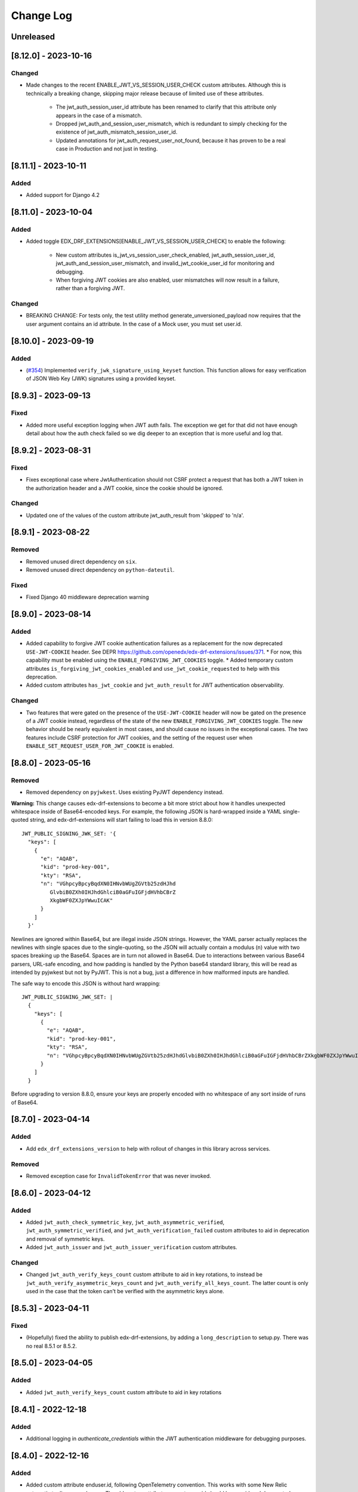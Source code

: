 Change Log
==========

..
   This file loosely adheres to the structure of https://keepachangelog.com/,
   but in reStructuredText instead of Markdown.

   This project adheres to Semantic Versioning (https://semver.org/).

.. There should always be an "Unreleased" section for changes pending release.

Unreleased
----------

[8.12.0] - 2023-10-16
---------------------

Changed
~~~~~~~
* Made changes to the recent ENABLE_JWT_VS_SESSION_USER_CHECK custom attributes. Although this is technically a breaking change, skipping major release because of limited use of these attributes.

    * The jwt_auth_session_user_id attribute has been renamed to clarify that this attribute only appears in the case of a mismatch.
    * Dropped jwt_auth_and_session_user_mismatch, which is redundant to simply checking for the existence of jwt_auth_mismatch_session_user_id.
    * Updated annotations for jwt_auth_request_user_not_found, because it has proven to be a real case in Production and not just in testing.

[8.11.1] - 2023-10-11
---------------------

Added
~~~~~
* Added support for Django 4.2

[8.11.0] - 2023-10-04
---------------------

Added
~~~~~
* Added toggle EDX_DRF_EXTENSIONS[ENABLE_JWT_VS_SESSION_USER_CHECK] to enable the following:

    * New custom attributes is_jwt_vs_session_user_check_enabled, jwt_auth_session_user_id, jwt_auth_and_session_user_mismatch, and invalid_jwt_cookie_user_id for monitoring and debugging.
    * When forgiving JWT cookies are also enabled, user mismatches will now result in a failure, rather than a forgiving JWT.

Changed
~~~~~~~
* BREAKING CHANGE: For tests only, the test utility method generate_unversioned_payload now requires that the user argument contains an id attribute. In the case of a Mock user, you must set user.id.

[8.10.0] - 2023-09-19
---------------------

Added
~~~~~
* (`#354 <https://github.com/openedx/edx-drf-extensions/pull/354>`_) Implemented ``verify_jwk_signature_using_keyset`` function.
  This function allows for easy verification of JSON Web Key (JWK) signatures using a provided keyset.

[8.9.3] - 2023-09-13
--------------------

Fixed
~~~~~

* Added more useful exception logging when JWT auth fails.  The exception we
  get for that did not have enough detail about how the auth check failed so we
  dig deeper to an exception that is more useful and log that.

[8.9.2] - 2023-08-31
--------------------

Fixed
~~~~~
* Fixes exceptional case where JwtAuthentication should not CSRF protect a request that has both a JWT token in the authorization header and a JWT cookie, since the cookie should be ignored.

Changed
~~~~~~~
* Updated one of the values of the custom attribute jwt_auth_result from 'skipped' to 'n/a'.


[8.9.1] - 2023-08-22
--------------------

Removed
~~~~~~~

* Removed unused direct dependency on ``six``.
* Removed unused direct dependency on ``python-dateutil``.


Fixed
~~~~~
* Fixed Django 40 middleware deprecation warning

[8.9.0] - 2023-08-14
--------------------

Added
~~~~~

* Added capability to forgive JWT cookie authentication failures as a replacement for the now deprecated ``USE-JWT-COOKIE`` header. See DEPR https://github.com/openedx/edx-drf-extensions/issues/371.
  * For now, this capability must be enabled using the ``ENABLE_FORGIVING_JWT_COOKIES`` toggle.
  * Added temporary custom attributes ``is_forgiving_jwt_cookies_enabled`` and ``use_jwt_cookie_requested`` to help with this deprecation.
* Added custom attributes ``has_jwt_cookie`` and ``jwt_auth_result`` for JWT authentication observability.

Changed
~~~~~~~

* Two features that were gated on the presence of the ``USE-JWT-COOKIE`` header will now be gated on the presence of a JWT cookie instead, regardless of the state of the new ``ENABLE_FORGIVING_JWT_COOKIES`` toggle. The new behavior should be nearly equivalent in most cases, and should cause no issues in the exceptional cases. The two features include CSRF protection for JWT cookies, and the setting of the request user when ``ENABLE_SET_REQUEST_USER_FOR_JWT_COOKIE`` is enabled.

[8.8.0] - 2023-05-16
--------------------

Removed
~~~~~~~

* Removed dependency on ``pyjwkest``. Uses existing PyJWT dependency instead.

**Warning:** This change causes edx-drf-extensions to become a bit more strict about how it handles unexpected whitespace inside of Base64-encoded keys. For example, the following JSON is hard-wrapped inside a YAML single-quoted string, and edx-drf-extensions will start failing to load this in version 8.8.0::

    JWT_PUBLIC_SIGNING_JWK_SET: '{
      "keys": [
        {
          "e": "AQAB",
          "kid": "prod-key-001",
          "kty": "RSA",
          "n": "VGhpcyBpcyBqdXN0IHNvbWUgZGVtb25zdHJhd
             GlvbiB0ZXh0IHJhdGhlciB0aGFuIGFjdHVhbCBrZ
             XkgbWF0ZXJpYWwuICAK"
          }
        ]
      }'

Newlines are ignored within Base64, but are illegal inside JSON strings. However, the YAML parser actually replaces the newlines with single spaces due to the single-quoting, so the JSON will actually contain a modulus (``n``) value with two spaces breaking up the Base64. Spaces are in turn not allowed in Base64. Due to interactions between various Base64 parsers, URL-safe encoding, and how padding is handled by the Python base64 standard library, this will be read as intended by pyjwkest but not by PyJWT. This is not a bug, just a difference in how malformed inputs are handled.

The safe way to encode this JSON is without hard wrapping::

    JWT_PUBLIC_SIGNING_JWK_SET: |
      {
        "keys": [
          {
            "e": "AQAB",
            "kid": "prod-key-001",
            "kty": "RSA",
            "n": "VGhpcyBpcyBqdXN0IHNvbWUgZGVtb25zdHJhdGlvbiB0ZXh0IHJhdGhlciB0aGFuIGFjdHVhbCBrZXkgbWF0ZXJpYWwuICAK"
          }
        ]
      }

Before upgrading to version 8.8.0, ensure your keys are properly encoded with no whitespace of any sort inside of runs of Base64.

[8.7.0] - 2023-04-14
--------------------

Added
~~~~~

* Add ``edx_drf_extensions_version`` to help with rollout of changes in this library across services.

Removed
~~~~~~~

* Removed exception case for ``InvalidTokenError`` that was never invoked.

[8.6.0] - 2023-04-12
--------------------

Added
~~~~~

* Added ``jwt_auth_check_symmetric_key``, ``jwt_auth_asymmetric_verified``, ``jwt_auth_symmetric_verified``, and ``jwt_auth_verification_failed`` custom attributes to aid in deprecation and removal of symmetric keys.
* Added ``jwt_auth_issuer`` and ``jwt_auth_issuer_verification`` custom attributes.

Changed
~~~~~~~

* Changed ``jwt_auth_verify_keys_count`` custom attribute to aid in key rotations, to instead be ``jwt_auth_verify_asymmetric_keys_count`` and ``jwt_auth_verify_all_keys_count``. The latter count is only used in the case that the token can't be verified with the asymmetric keys alone.

[8.5.3] - 2023-04-11
--------------------

Fixed
~~~~~

* (Hopefully) fixed the ability to publish edx-drf-extensions, by adding a ``long_description`` to setup.py. There was no real 8.5.1 or 8.5.2.

[8.5.0] - 2023-04-05
--------------------

Added
~~~~~

* Added ``jwt_auth_verify_keys_count`` custom attribute to aid in key rotations

[8.4.1] - 2022-12-18
--------------------

Added
~~~~~

* Additional logging in `authenticate_credentials` within the JWT authentication middleware for debugging purposes.

[8.4.0] - 2022-12-16
--------------------

Added
~~~~~

* Added custom attribute enduser.id, following OpenTelemetry convention. This works with some New Relic automatic tooling around users. The old custom attribute request_user_id should be considered deprecated.

[8.3.1] - 2022-09-09
--------------------

Fixed
~~~~~~~

* Fixed disabled user error by reverting change to JwtAuthentication.

[8.3.0] - 2022-09-07
--------------------

Changed
~~~~~~~

* JwtAuthentication will fail for disabled users (with unusable password).

[8.2.0] - 2022-08-24
--------------------

Added
~~~~~

* Added only asymmetric jwt decoding functionality in decoder

Changed
~~~~~~~

* Rename toggle_warnings to toggle_warning for consistency with setting_warning.

[8.1.0] - 2022-01-28
--------------------

Dropped
~~~~~~~

* Dropped Support for Django22, 30, 31

[8.0.1] - 2021-11-01
--------------------

Changed
~~~~~~~

* Resolve RemovedInDjango4.0 warnings.


[8.0.0] - 2021-09-30
--------------------

Changed
~~~~~~~

* **BREAKING CHANGE:** Updated ``EnsureJWTAuthSettingsMiddleware`` to understand and work with permissions combined using DRF's in-built support. This allows switching away from ``rest_condition``. Any view that still uses ``rest_condition`` will cause the middleware to throw an error.


[7.0.1] - 2021-08-10
--------------------

Fixed
~~~~~

* Removed dropped ``require_exp`` and ``require_iat`` options from jwt.decode and instead used ``require`` option with both ``exp`` and ``iat``. For more info visit this: https://pyjwt.readthedocs.io/en/stable/changelog.html#dropped-deprecated-require-options-in-jwt-decode
* This fixes an error in previous release which had a multiple breaking changes


[7.0.0] - 2021-08-03
--------------------

Changed
~~~~~~~

* **BREAKING CHANGE:** ``generate_jwt_token``: Now returns string (instead of bytes), and no longer requires decoding. This was to keep consistent with change to ``jwt.encode`` in `pyjwt` upgrade (see below).
* **BREAKING CHANGE:** Upgraded dependency ``pyjwt[crypto]`` to 2.1.0, which introduces its own breaking changes that may affect consumers of this library. Pay careful attention to the 2.0.0 breaking changes documented in https://pyjwt.readthedocs.io/en/stable/changelog.html#v2-0-0.

[6.6.0] - 2021-07-13
--------------------

Added
~~~~~

* Added support for django3.1 and 3.2

[6.5.0] - 2021-02-12
--------------------

Added
~~~~~

* Added a new custom attribute `jwt_auth_failed` to both monitor failures, and to help prepare for future refactors.


[6.4.0] - 2021-01-19
--------------------

Added
~~~~~

* Added a new custom attribute `request_is_staff_or_superuser`

[6.3.0] - 2021-01-12
--------------------

Removed
~~~~~~~

* Drop support for Python 3.5

[6.2.0] - 2020-08-24
--------------------

Updated
~~~~~~~

* Renamed "custom metric" to "custom attribute" throughout the repo. This was based on a `decision (ADR) captured in edx-django-utils`_.

  * Deprecated RequestMetricsMiddleware due to rename.  Use RequestCustomAttributesMiddleware instead.

.. _`decision (ADR) captured in edx-django-utils`: https://github.com/openedx/edx-django-utils/blob/master/edx_django_utils/monitoring/docs/decisions/0002-custom-monitoring-language.rst

[6.1.2] - 2020-07-19
--------------------

Fixed
~~~~~~~

* `_get_user_from_jwt` no longer throws an `UnsupportedMediaType` error for failing to parse "new user" requests.



[6.1.1] - 2020-07-19
--------------------

Fixed
~~~~~~~

* Latest `drf-jwt` is throwing error in case of any other Authorization Header. Fixing that issue in `JwtAuthentication` class.



[6.1.0] - 2020-06-26
--------------------

Changed
~~~~~~~

* Update `drf-jwt` to pull in new allow-list(they called it blacklist) feature.

Added
~~~~~

Fixed
~~~~~



[6.0.0] - 2020-05-05
--------------------

Changed
~~~~~~~

* **BREAKING CHANGE**: Renamed 'request_auth_type' to 'request_auth_type_guess'. This makes it more clear that this metric could report the wrong value in certain cases. This could break dashboards or alerts that relied on this metric.
* **BREAKING CHANGE**: Renamed value `session-or-unknown` to `session-or-other`. This name makes it more clear that it is the method of authentication that is in question, not whether or not the user is authenticated. This could break dashboards or alerts that relied on this metric.

Added
~~~~~

* Added 'jwt-cookie' as new value for 'request_auth_type_guess'.
* Added new 'request_authenticated_user_found_in_middleware' metric. Helps identify for what middleware step the request user was set, if it was set. Example values: 'process_request', 'process_view', 'process_response', or 'process_exception'.

Fixed
~~~~~

* Fixed/Added setting of authentication metrics for exceptions as well.
* Fixed 'request_auth_type_guess' to be more accurate when recording values of 'unauthenticated' and 'no-user'.
